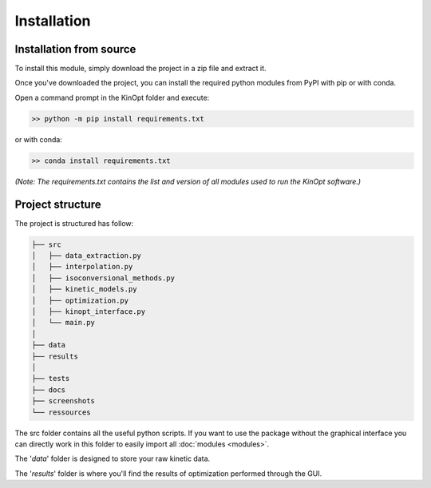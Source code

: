 Installation
============

Installation from source
-------------------------

To install this module, simply download the project in a zip file and extract it.

Once you've downloaded the project, you can install the required python modules 
from PyPI with pip or with conda.

Open a command prompt in the KinOpt folder and execute:

.. code-block:: bash

    >> python -m pip install requirements.txt

or with conda:

.. code-block:: bash

    >> conda install requirements.txt

*(Note: The requirements.txt contains the list and version of all modules used to run the KinOpt software.)*

Project structure
-----------------
The project is structured has follow:

.. code-block:: text

    ├── src
    │   ├── data_extraction.py
    │   ├── interpolation.py
    │   ├── isoconversional_methods.py
    │   ├── kinetic_models.py
    │   ├── optimization.py
    │   ├── kinopt_interface.py
    │   └── main.py
    │   
    ├── data
    ├── results
    │
    ├── tests
    ├── docs
    ├── screenshots
    └── ressources

The src folder contains all the useful python scripts.
If you want to use the package without the graphical interface you can 
directly work in this folder to easily import all :doc:`modules <modules>`.

The '*data*' folder is designed to store your raw kinetic data.

The '*results*' folder is where you'll find the results of optimization performed through the GUI.